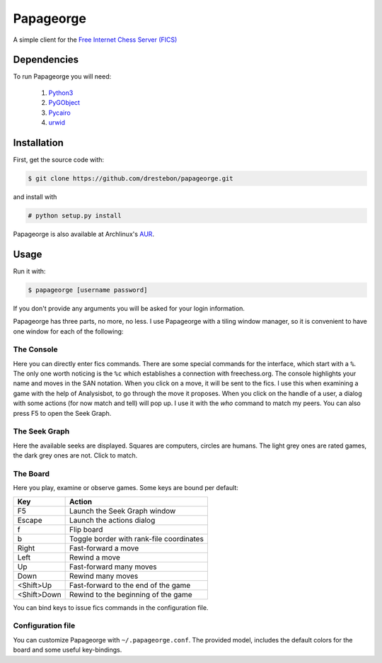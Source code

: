 Papageorge
==========

A simple client for the `Free Internet Chess Server (FICS)`_

.. _`Free Internet Chess Server (FICS)`: http://freechess.org/ 

Dependencies
------------

To run Papageorge you will need:

    1. Python3_
    2. PyGObject_
    3. Pycairo_
    4. urwid_

.. _Python3: https://www.python.org/ 
.. _PyGObject: http://wiki.gnome.org/action/show/Projects/PyGObject
.. _Pycairo: http://www.cairographics.org/pycairo
.. _urwid: http://urwid.org/

Installation
------------

First, get the source code with:

.. code-block:: bash

    $ git clone https://github.com/drestebon/papageorge.git

and install with

.. code-block:: bash

    # python setup.py install

Papageorge is also available at Archlinux's AUR_.

.. _AUR: https://aur.archlinux.org/packages/papageorge-git/

Usage
-----

Run it with:

.. code-block:: bash

    $ papageorge [username password]

If you don't provide any arguments you will be asked for your login
information.

Papageorge has three parts, no more, no less. I use Papageorge with a tiling
window manager, so it is convenient to have one window for each of the
following:

The Console
...........

.. image:: http://saveimg.com/images/2015/09/14/TFeCS4jkA.png

Here you can directly enter fics commands. There are some special
commands for the interface, which start with a ``%``. The only one
worth noticing is the ``%c`` which establishes a connection with
freechess.org.  The console highlights your name and moves in the SAN
notation. When you click on a move, it will be sent to the fics. I use
this when examining a game with the help of Analysisbot, to go through
the move it proposes. When you click on the handle of a user, a dialog
with some actions (for now match and tell) will pop up. I use it with
the *who* command to match my peers.  You can also press F5 to open the
Seek Graph.

The Seek Graph
..............

.. image:: http://saveimg.com/images/2015/09/14/By0aQO.png

Here the available seeks are displayed. Squares are computers, circles
are humans. The light grey ones are rated games, the dark grey ones are
not. Click to match.

The Board
.........

.. image:: http://saveimg.com/images/2015/09/14/bGd7t.png

Here you play, examine or observe games. Some keys are bound per
default:

============  ========================================
Key           Action
============  ========================================
F5            Launch the Seek Graph window
Escape        Launch the actions dialog
f             Flip board
b             Toggle border with rank-file coordinates
Right         Fast-forward a move
Left          Rewind a move
Up            Fast-forward many moves
Down          Rewind many moves
<Shift>Up     Fast-forward to the end of the game
<Shift>Down   Rewind to the beginning of the game
============  ========================================

You can bind keys to issue fics commands in the configuration file.

Configuration file
..................

You can customize Papageorge with ``~/.papageorge.conf``. The provided model,
includes the default colors for the board and some useful key-bindings.
